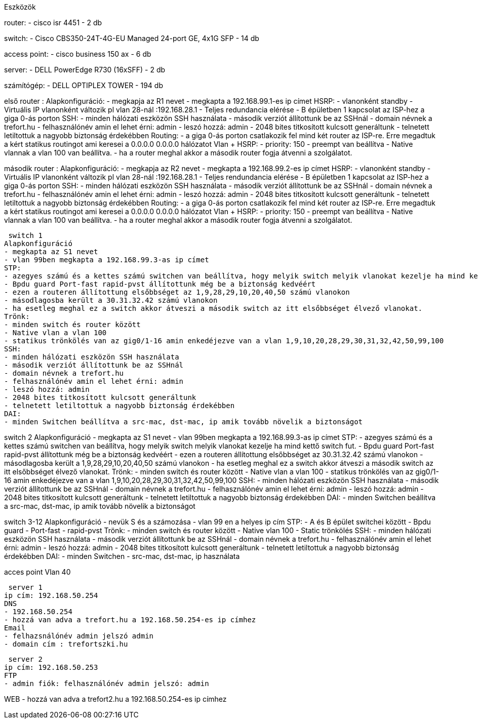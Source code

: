 Eszközök

router: 
- cisco isr 4451 
- 2 db

switch: 
- Cisco CBS350-24T-4G-EU Managed 24-port GE, 4x1G SFP 
- 14 db

access point:
- cisco business 150 ax
- 6 db

server:
- DELL PowerEdge R730 (16xSFF)
- 2 db

számítógép:
- DELL OPTIPLEX TOWER
- 194 db
 

első router :
Alapkonfiguráció:
- megkapja az R1 nevet
- megkapta a 192.168.99.1-es ip címet
HSRP:
- vlanonként standby 
- Virtuális IP vlanonként változik pl vlan 28-nál :192.168.28.1
- Teljes redundancia elérése
- B épületben 1 kapcsolat az ISP-hez a giga 0-ás porton
SSH:
- minden hálózati eszközön SSH használata
- második verziót állítottunk be az SSHnál
- domain névnek a trefort.hu
- felhasználónév amin el lehet érni: admin
- leszó hozzá: admin
- 2048 bites titkosított kulcsott generáltunk
- telnetett letiltottuk a nagyobb biztonság érdekébben
Routing:
- a giga 0-ás porton csatlakozik fel mind két router az ISP-re. Erre megadtuk a kért statikus routingot ami keresei a 0.0.0.0 0.0.0.0 hálózatot
Vlan + HSRP:
- priority: 150
- preempt van beállítva
- Native vlannak a vlan 100 van beállítva.
- ha a router meghal akkor a második router fogja átvenni a szolgálatot.

második router :
Alapkonfiguráció:
- megkapja az R2 nevet
- megkapta a 192.168.99.2-es ip címet
HSRP:
- vlanonként standby 
- Virtuális IP vlanonként változik pl vlan 28-nál :192.168.28.1
- Teljes rendundancia elérése
- B épületben 1 kapcsolat az ISP-hez a giga 0-ás porton
SSH:
- minden hálózati eszközön SSH használata
- második verziót állítottunk be az SSHnál
- domain névnek a trefort.hu
- felhasználónév amin el lehet érni: admin
- leszó hozzá: admin
- 2048 bites titkosított kulcsott generáltunk
- telnetett letiltottuk a nagyobb biztonság érdekébben
Routing:
- a giga 0-ás porton csatlakozik fel mind két router az ISP-re. Erre megadtuk a kért statikus routingot ami keresei a 0.0.0.0 0.0.0.0 hálózatot
Vlan + HSRP:
- priority: 150
- preempt van beállítva
- Native vlannak a vlan 100 van beállítva.
- ha a router meghal akkor a második router fogja átvenni a szolgálatot.

 switch 1
Alapkonfiguráció
- megkapta az S1 nevet
- vlan 99ben megkapta a 192.168.99.3-as ip címet  
STP:
- azegyes számú és a kettes számú switchen van beállítva, hogy melyik switch melyik vlanokat kezelje ha mind kettő switch fut.
- Bpdu guard Port-fast rapid-pvst állítottunk még be a biztonság kedvéért
- ezen a routeren állítottung elsőbbséget az 1,9,28,29,10,20,40,50 számú vlanokon
- másodlagosba került a 30.31.32.42 számú vlanokon
- ha esetleg meghal ez a switch akkor átveszi a második switch az itt elsőbbséget élvező vlanokat.
Trönk:
- minden switch és router között
- Native vlan a vlan 100 
- statikus trönkölés van az gig0/1-16 amin enkedéjezve van a vlan 1,9,10,20,28,29,30,31,32,42,50,99,100
SSH:
- minden hálózati eszközön SSH használata
- második verziót állítottunk be az SSHnál
- domain névnek a trefort.hu
- felhasználónév amin el lehet érni: admin
- leszó hozzá: admin
- 2048 bites titkosított kulcsott generáltunk
- telnetett letiltottuk a nagyobb biztonság érdekébben
DAI:
- minden Switchen beállítva a src-mac, dst-mac, ip amik tovább növelik a biztonságot

switch 2
Alapkonfiguráció
- megkapta az S1 nevet
- vlan 99ben megkapta a 192.168.99.3-as ip címet  
STP:
- azegyes számú és a kettes számú switchen van beállítva, hogy melyik switch melyik vlanokat kezelje ha mind kettő switch fut.
- Bpdu guard Port-fast rapid-pvst állítottunk még be a biztonság kedvéért
- ezen a routeren állítottung elsőbbséget az 30.31.32.42 számú vlanokon
- másodlagosba került a  1,9,28,29,10,20,40,50 számú vlanokon
- ha esetleg meghal ez a switch akkor átveszi a második switch az itt elsőbbséget élvező vlanokat.
Trönk:
- minden switch és router között
- Native vlan a vlan 100 
- statikus trönkölés van az gig0/1-16 amin enkedéjezve van a vlan 1,9,10,20,28,29,30,31,32,42,50,99,100
SSH:
- minden hálózati eszközön SSH használata
- második verziót állítottunk be az SSHnál
- domain névnek a trefort.hu
- felhasználónév amin el lehet érni: admin
- leszó hozzá: admin
- 2048 bites titkosított kulcsott generáltunk
- telnetett letiltottuk a nagyobb biztonság érdekébben
DAI:
- minden Switchen beállítva a src-mac, dst-mac, ip amik tovább növelik a biztonságot

switch 3-12
Alapkonfiguráció
- nevük S és a számozása
- vlan 99 en a helyes ip cím
STP:
- A és B épület switchei között
- Bpdu guard
- Port-fast
- rapid-pvst
Trönk:
- minden switch és router között
- Native vlan 100
- Static trönkölés
SSH:
- minden hálózati eszközön SSH használata
- második verziót állítottunk be az SSHnál
- domain névnek a trefort.hu
- felhasználónév amin el lehet érni: admin
- leszó hozzá: admin
- 2048 bites titkosított kulcsott generáltunk
- telnetett letiltottuk a nagyobb biztonság érdekébben
DAI:
- minden Switchen
- src-mac, dst-mac, ip használata

acces point
Vlan 40

 server 1
ip cím: 192.168.50.254
DNS 
- 192.168.50.254
- hozzá van adva a trefort.hu a 192.168.50.254-es ip címhez
Email
- felhazsnálónév admin jelszó admin
- domain cím : trefortszki.hu

 server 2
ip cím: 192.168.50.253
FTP
- admin fiók: felhasználónév admin jelszó: admin

WEB
- hozzá van adva a trefort2.hu a 192.168.50.254-es ip címhez

